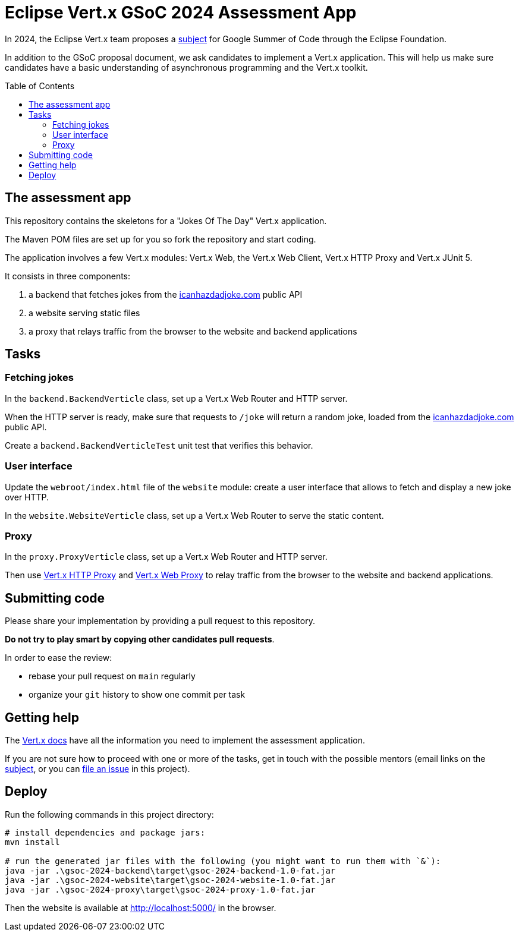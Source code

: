 = Eclipse Vert.x GSoC 2024 Assessment App
:toc:
:toc-placement!:

In 2024, the Eclipse Vert.x team proposes a https://gitlab.eclipse.org/eclipsefdn/emo-team/gsoc-at-the-ef/-/issues/2[subject] for Google Summer of Code through the Eclipse Foundation.

In addition to the GSoC proposal document, we ask candidates to implement a Vert.x application.
This will help us make sure candidates have a basic understanding of asynchronous programming and the Vert.x toolkit.

toc::[]

== The assessment app

This repository contains the skeletons for a "Jokes Of The Day" Vert.x application.

The Maven POM files are set up for you so fork the repository and start coding.

The application involves a few Vert.x modules: Vert.x Web, the Vert.x Web Client, Vert.x HTTP Proxy and Vert.x JUnit 5.

It consists in three components:

. a backend that fetches jokes from the https://icanhazdadjoke.com/api[icanhazdadjoke.com] public API
. a website serving static files
. a proxy that relays traffic from the browser to the website and backend applications

== Tasks

=== Fetching jokes

In the `backend.BackendVerticle` class, set up a Vert.x Web Router and HTTP server.

When the HTTP server is ready, make sure that requests to `/joke` will return a random joke, loaded from the https://icanhazdadjoke.com/api[icanhazdadjoke.com] public API.

Create a `backend.BackendVerticleTest` unit test that verifies this behavior.

=== User interface

Update the `webroot/index.html` file of the `website` module: create a user interface that allows to fetch and display a new joke over HTTP.

In the `website.WebsiteVerticle` class, set up a Vert.x Web Router to serve the static content.

=== Proxy

In the `proxy.ProxyVerticle` class, set up a Vert.x Web Router and HTTP server.

Then use https://vertx.io/docs/vertx-http-proxy/java/[Vert.x HTTP Proxy] and https://vertx.io/docs/vertx-web-proxy/java/[Vert.x Web Proxy] to relay traffic from the browser to the website and backend applications.

== Submitting code

Please share your implementation by providing a pull request to this repository.

*Do not try to play smart by copying other candidates pull requests*.

In order to ease the review:

* rebase your pull request on `main` regularly
* organize your `git` history to show one commit per task

== Getting help

The http://vertx.io/docs[Vert.x docs] have all the information you need to implement the assessment application.

If you are not sure how to proceed with one or more of the tasks, get in touch with the possible mentors (email links on the https://gitlab.eclipse.org/eclipsefdn/emo-team/gsoc-at-the-ef/-/issues/2[subject], or you can https://github.com/tsegismont/vertx-gsoc-2024-assessment/issues/new[file an issue] in this project).

== Deploy

Run the following commands in this project directory:

[source,bash]
----
# install dependencies and package jars:
mvn install

# run the generated jar files with the following (you might want to run them with `&`):
java -jar .\gsoc-2024-backend\target\gsoc-2024-backend-1.0-fat.jar
java -jar .\gsoc-2024-website\target\gsoc-2024-website-1.0-fat.jar
java -jar .\gsoc-2024-proxy\target\gsoc-2024-proxy-1.0-fat.jar
----

Then the website is available at http://localhost:5000/ in the browser.

